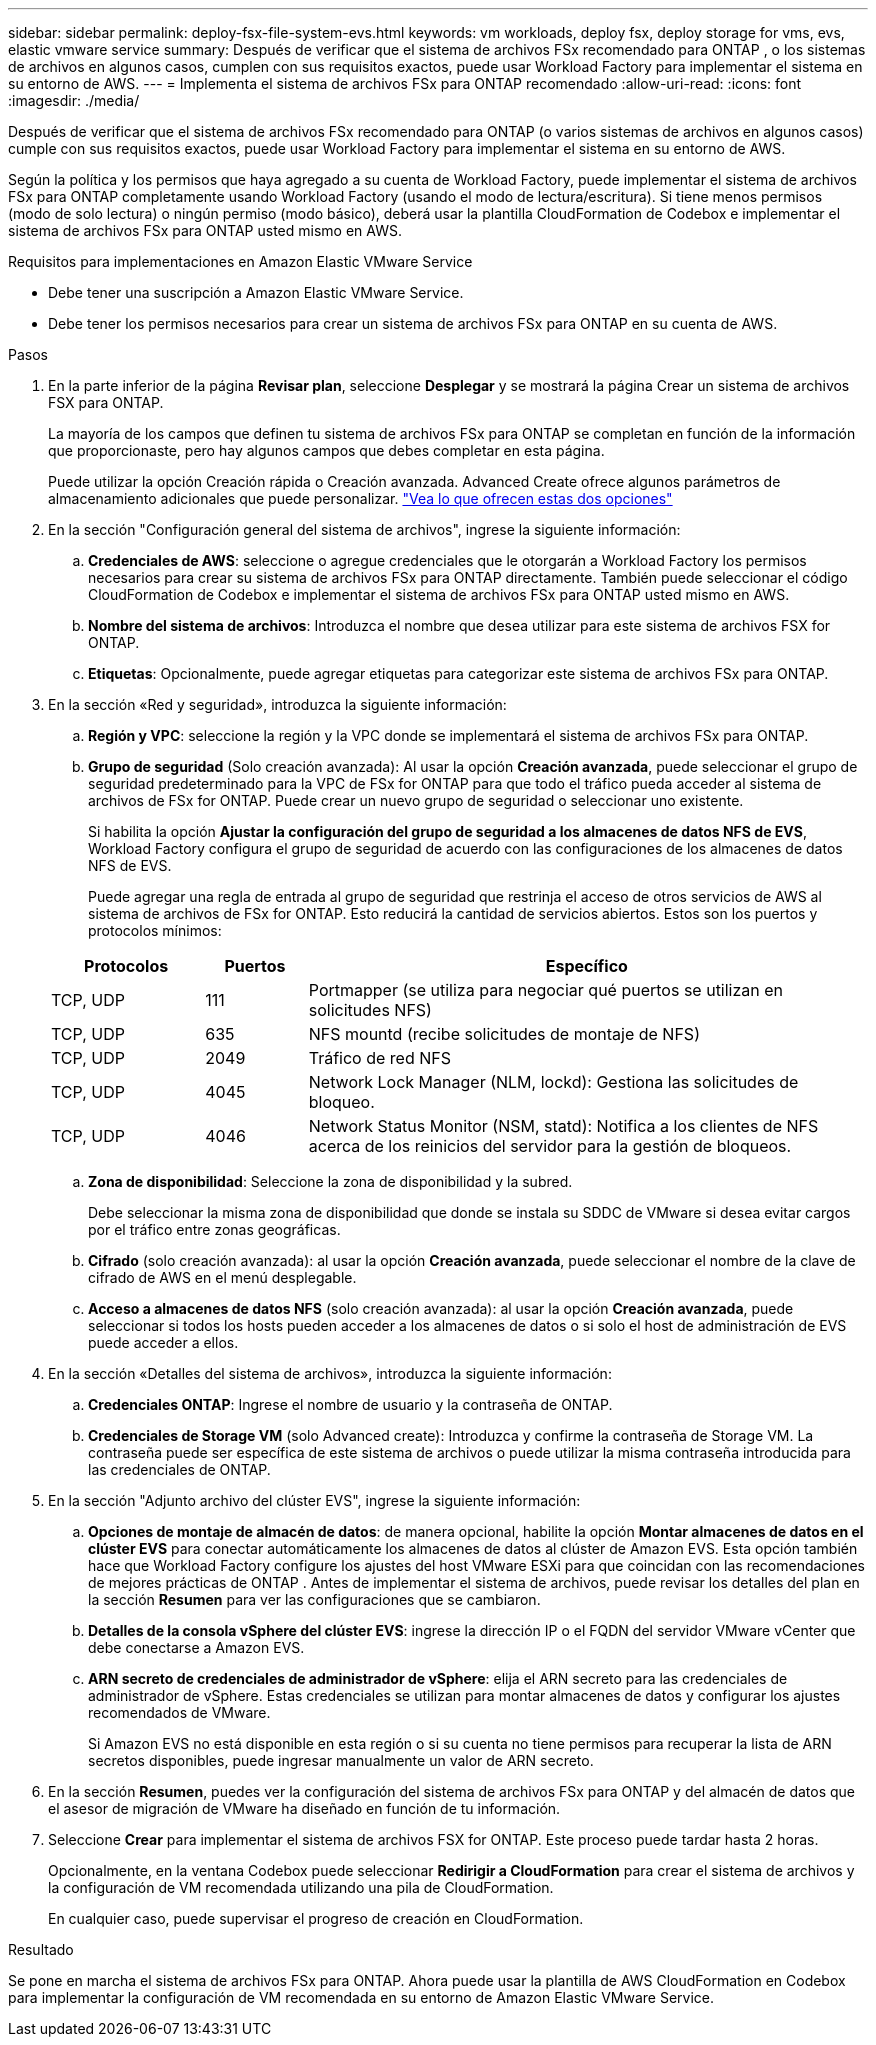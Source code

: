 ---
sidebar: sidebar 
permalink: deploy-fsx-file-system-evs.html 
keywords: vm workloads, deploy fsx, deploy storage for vms, evs, elastic vmware service 
summary: Después de verificar que el sistema de archivos FSx recomendado para ONTAP , o los sistemas de archivos en algunos casos, cumplen con sus requisitos exactos, puede usar Workload Factory para implementar el sistema en su entorno de AWS. 
---
= Implementa el sistema de archivos FSx para ONTAP recomendado
:allow-uri-read: 
:icons: font
:imagesdir: ./media/


[role="lead"]
Después de verificar que el sistema de archivos FSx recomendado para ONTAP (o varios sistemas de archivos en algunos casos) cumple con sus requisitos exactos, puede usar Workload Factory para implementar el sistema en su entorno de AWS.

Según la política y los permisos que haya agregado a su cuenta de Workload Factory, puede implementar el sistema de archivos FSx para ONTAP completamente usando Workload Factory (usando el modo de lectura/escritura).  Si tiene menos permisos (modo de solo lectura) o ningún permiso (modo básico), deberá usar la plantilla CloudFormation de Codebox e implementar el sistema de archivos FSx para ONTAP usted mismo en AWS.

.Requisitos para implementaciones en Amazon Elastic VMware Service
* Debe tener una suscripción a Amazon Elastic VMware Service.
* Debe tener los permisos necesarios para crear un sistema de archivos FSx para ONTAP en su cuenta de AWS.


.Pasos
. En la parte inferior de la página *Revisar plan*, seleccione *Desplegar* y se mostrará la página Crear un sistema de archivos FSX para ONTAP.
+
La mayoría de los campos que definen tu sistema de archivos FSx para ONTAP se completan en función de la información que proporcionaste, pero hay algunos campos que debes completar en esta página.

+
Puede utilizar la opción Creación rápida o Creación avanzada. Advanced Create ofrece algunos parámetros de almacenamiento adicionales que puede personalizar. https://docs.netapp.com/us-en/workload-fsx-ontap/create-file-system.html["Vea lo que ofrecen estas dos opciones"]

. En la sección "Configuración general del sistema de archivos", ingrese la siguiente información:
+
.. *Credenciales de AWS*: seleccione o agregue credenciales que le otorgarán a Workload Factory los permisos necesarios para crear su sistema de archivos FSx para ONTAP directamente.  También puede seleccionar el código CloudFormation de Codebox e implementar el sistema de archivos FSx para ONTAP usted mismo en AWS.
.. *Nombre del sistema de archivos*: Introduzca el nombre que desea utilizar para este sistema de archivos FSX for ONTAP.
.. *Etiquetas*: Opcionalmente, puede agregar etiquetas para categorizar este sistema de archivos FSx para ONTAP.


. En la sección «Red y seguridad», introduzca la siguiente información:
+
.. *Región y VPC*: seleccione la región y la VPC donde se implementará el sistema de archivos FSx para ONTAP.
.. *Grupo de seguridad* (Solo creación avanzada): Al usar la opción *Creación avanzada*, puede seleccionar el grupo de seguridad predeterminado para la VPC de FSx for ONTAP para que todo el tráfico pueda acceder al sistema de archivos de FSx for ONTAP. Puede crear un nuevo grupo de seguridad o seleccionar uno existente.
+
Si habilita la opción *Ajustar la configuración del grupo de seguridad a los almacenes de datos NFS de EVS*, Workload Factory configura el grupo de seguridad de acuerdo con las configuraciones de los almacenes de datos NFS de EVS.

+
Puede agregar una regla de entrada al grupo de seguridad que restrinja el acceso de otros servicios de AWS al sistema de archivos de FSx for ONTAP. Esto reducirá la cantidad de servicios abiertos. Estos son los puertos y protocolos mínimos:

+
[cols="15,10,55"]
|===
| Protocolos | Puertos | Específico 


| TCP, UDP | 111 | Portmapper (se utiliza para negociar qué puertos se utilizan en solicitudes NFS) 


| TCP, UDP | 635 | NFS mountd (recibe solicitudes de montaje de NFS) 


| TCP, UDP | 2049 | Tráfico de red NFS 


| TCP, UDP | 4045 | Network Lock Manager (NLM, lockd): Gestiona las solicitudes de bloqueo. 


| TCP, UDP | 4046 | Network Status Monitor (NSM, statd): Notifica a los clientes de NFS acerca de los reinicios del servidor para la gestión de bloqueos. 
|===
.. *Zona de disponibilidad*: Seleccione la zona de disponibilidad y la subred.
+
Debe seleccionar la misma zona de disponibilidad que donde se instala su SDDC de VMware si desea evitar cargos por el tráfico entre zonas geográficas.

.. *Cifrado* (solo creación avanzada): al usar la opción *Creación avanzada*, puede seleccionar el nombre de la clave de cifrado de AWS en el menú desplegable.
.. *Acceso a almacenes de datos NFS* (solo creación avanzada): al usar la opción *Creación avanzada*, puede seleccionar si todos los hosts pueden acceder a los almacenes de datos o si solo el host de administración de EVS puede acceder a ellos.


. En la sección «Detalles del sistema de archivos», introduzca la siguiente información:
+
.. *Credenciales ONTAP*: Ingrese el nombre de usuario y la contraseña de ONTAP.
.. *Credenciales de Storage VM* (solo Advanced create): Introduzca y confirme la contraseña de Storage VM. La contraseña puede ser específica de este sistema de archivos o puede utilizar la misma contraseña introducida para las credenciales de ONTAP.


. En la sección "Adjunto archivo del clúster EVS", ingrese la siguiente información:
+
.. *Opciones de montaje de almacén de datos*: de manera opcional, habilite la opción *Montar almacenes de datos en el clúster EVS* para conectar automáticamente los almacenes de datos al clúster de Amazon EVS. Esta opción también hace que Workload Factory configure los ajustes del host VMware ESXi para que coincidan con las recomendaciones de mejores prácticas de ONTAP . Antes de implementar el sistema de archivos, puede revisar los detalles del plan en la sección *Resumen* para ver las configuraciones que se cambiaron.
.. *Detalles de la consola vSphere del clúster EVS*: ingrese la dirección IP o el FQDN del servidor VMware vCenter que debe conectarse a Amazon EVS.
.. *ARN secreto de credenciales de administrador de vSphere*: elija el ARN secreto para las credenciales de administrador de vSphere.  Estas credenciales se utilizan para montar almacenes de datos y configurar los ajustes recomendados de VMware.
+
Si Amazon EVS no está disponible en esta región o si su cuenta no tiene permisos para recuperar la lista de ARN secretos disponibles, puede ingresar manualmente un valor de ARN secreto.



. En la sección *Resumen*, puedes ver la configuración del sistema de archivos FSx para ONTAP y del almacén de datos que el asesor de migración de VMware ha diseñado en función de tu información.
. Seleccione *Crear* para implementar el sistema de archivos FSX for ONTAP. Este proceso puede tardar hasta 2 horas.
+
Opcionalmente, en la ventana Codebox puede seleccionar *Redirigir a CloudFormation* para crear el sistema de archivos y la configuración de VM recomendada utilizando una pila de CloudFormation.

+
En cualquier caso, puede supervisar el progreso de creación en CloudFormation.



.Resultado
Se pone en marcha el sistema de archivos FSx para ONTAP. Ahora puede usar la plantilla de AWS CloudFormation en Codebox para implementar la configuración de VM recomendada en su entorno de Amazon Elastic VMware Service.
